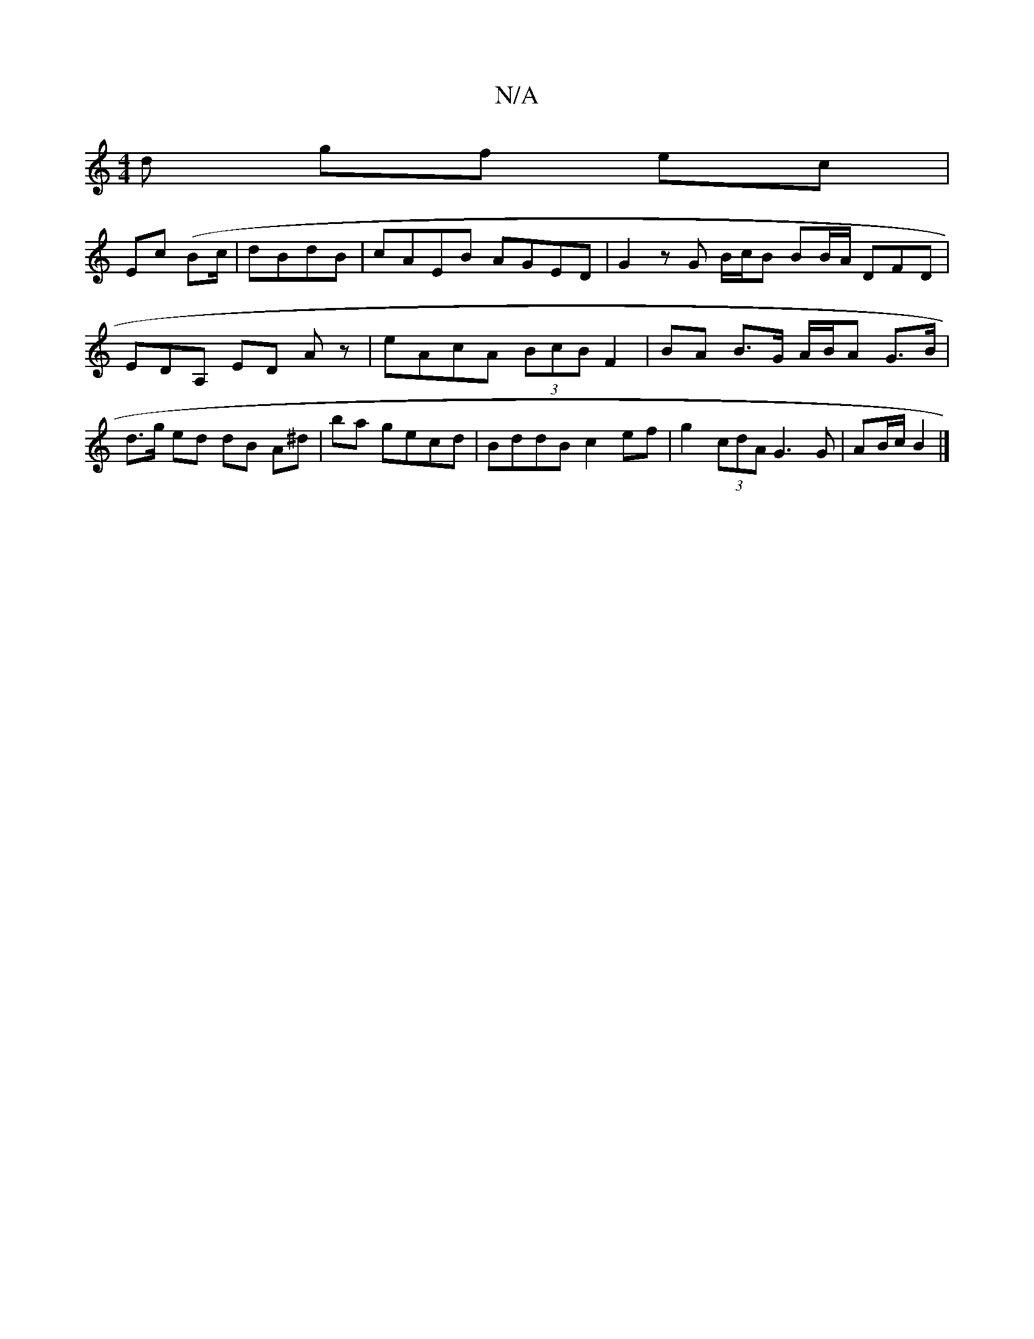 X:1
T:N/A
M:4/4
R:N/A
K:Cmajor
/d gf ec|
Ec (/Bc/|dBdB | cAEB AGED | G2 zG B/c/B BB/A/ DFD|EDA, ED Az | eAcA (3BcB F2 | BA B>G A/B/A G>B|d>g ed dB A^d|ba gecd|BddB c2ef|g2 (3cdA G3G|AB/c/ B2 |]

~g3 b gfeg | fteg a4|ba af a2 (3ffga
